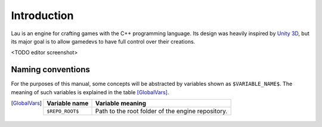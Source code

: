 Introduction
************

Lau is an engine for crafting games with the C++ programming language. Its design was heavily inspired by `Unity 3D <http://www.unity3d.com>`_, but its major goal is to allow gamedevs to have full control over their creations.

<TODO editor screenshot>

====
Naming conventions
====
For the purposes of this manual, some concepts will be abstracted by variables shown as ``$VARIABLE_NAME$``. The meaning of such variables is explained in the table [GlobalVars]_.

.. [GlobalVars]
    ===============  ================================================
    Variable name    Variable meaning
    ===============  ================================================
    ``$REPO_ROOT$``  Path to the root folder of the engine repository.
    ===============  ================================================


